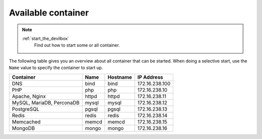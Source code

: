 .. _available_container:

*******************
Available container
*******************

.. note::
   :ref:`start_the_devilbox`
       Find out how to start some or all container.

The following table gives you an overview about all container that can be started.
When doing a selective start, use the ``Name`` value to specify the container to start up.

+---------------------------+-------+----------+----------------+
| Container                 | Name  | Hostname | IP Address     |
+===========================+=======+==========+================+
| DNS                       | bind  | bind     | 172.16.238.100 |
+---------------------------+-------+----------+----------------+
| PHP                       | php   | php      | 172.16.238.10  |
+---------------------------+-------+----------+----------------+
| Apache, Nginx             | httpd | httpd    | 172.16.238.11  |
+---------------------------+-------+----------+----------------+
| MySQL, MariaDB, PerconaDB | mysql | mysql    | 172.16.238.12  |
+---------------------------+-------+----------+----------------+
| PostgreSQL                | pgsql | pgsql    | 172.16.238.13  |
+---------------------------+-------+----------+----------------+
| Redis                     | redis | redis    | 172.16.238.14  |
+---------------------------+-------+----------+----------------+
| Memcached                 | memcd | memcd    | 172.16.238.15  |
+---------------------------+-------+----------+----------------+
| MongoDB                   | mongo | mongo    | 172.16.238.16  |
+---------------------------+-------+----------+----------------+
